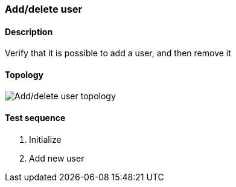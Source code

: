 === Add/delete user
==== Description
Verify that it is possible to add a user, and then remove it

==== Topology
ifdef::topdoc[]
image::../../test/case/ietf_system/add_delete_user/topology.png[Add/delete user topology]
endif::topdoc[]
ifndef::topdoc[]
ifdef::testgroup[]
image::add_delete_user/topology.png[Add/delete user topology]
endif::testgroup[]
ifndef::testgroup[]
image::topology.png[Add/delete user topology]
endif::testgroup[]
endif::topdoc[]
==== Test sequence
. Initialize
. Add new user


<<<

